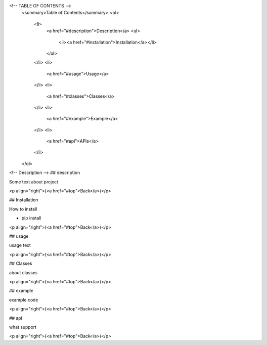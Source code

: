 <!-- TABLE OF CONTENTS -->
  <summary>Table of Contents</summary>
  <ol>
    <li>
      <a href="#description">Description</a>
      <ul>
        <li><a href="#installation">Installation</a></li>
      </ul>
    </li>
    <li>
      <a href="#usage">Usage</a>
    </li>
    <li>
      <a href="#classes">Classes</a>
    </li>
    <li>
      <a href="#example">Example</a>
    </li>
    <li>
      <a href="#api">APIs</a>
    </li>
  </ol>



<!-- Description -->
## description

Some text about project

<p align="right">(<a href="#top">Back</a>)</p>


## Installation

How to install 

* pip install


<p align="right">(<a href="#top">Back</a>)</p>

## usage

usage text


<p align="right">(<a href="#top">Back</a>)</p>


## Classes

about classes

<p align="right">(<a href="#top">Back</a>)</p>

## example

example code

<p align="right">(<a href="#top">Back</a>)</p>


## api

what support

<p align="right">(<a href="#top">Back</a>)</p>